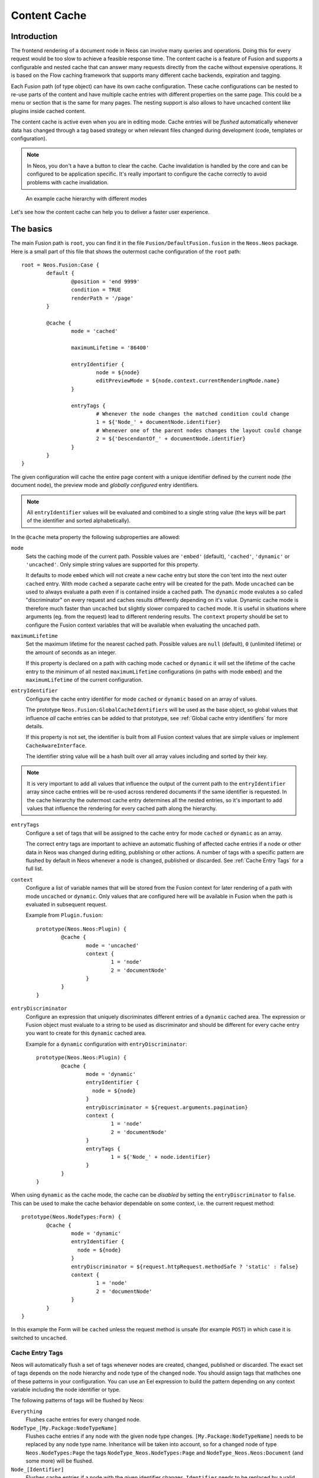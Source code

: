 .. _content-cache:

=============
Content Cache
=============

Introduction
============

The frontend rendering of a document node in Neos can involve many queries and operations. Doing this for every request
would be too slow to achieve a feasible response time. The content cache is a feature of Fusion and supports a
configurable and nested cache that can answer many requests directly from the cache without expensive operations. It is
based on the Flow caching framework that supports many different cache backends, expiration and tagging.

Each Fusion path (of type object) can have its own cache configuration. These cache configurations can be nested to
re-use parts of the content and have multiple cache entries with different properties on the same page. This could be a
menu or section that is the same for many pages. The nesting support is also allows to have uncached content like
plugins inside cached content.

The content cache is active even when you are in editing mode. Cache entries will be *flushed* automatically whenever
data has changed through a tag based strategy or when relevant files changed during development (code, templates or
configuration).

.. note::
	In Neos, you don't a have a button to clear the cache. Cache invalidation is handled by the core and can be
	configured to be application specific. It's really important to configure the cache correctly to avoid problems
	with cache invalidation.

.. figure:: Images/ContentCache/CacheHierarchy.png
	:alt: An example cache hierarchy

	An example cache hierarchy with different modes

Let's see how the content cache can help you to deliver a faster user experience.

The basics
==========

The main Fusion path is ``root``, you can find it in the file ``Fusion/DefaultFusion.fusion`` in the
``Neos.Neos`` package. Here is a small part of this file that shows the outermost cache configuration of the ``root``
path::

	root = Neos.Fusion:Case {
		default {
			@position = 'end 9999'
			condition = TRUE
			renderPath = '/page'
		}

		@cache {
			mode = 'cached'

			maximumLifetime = '86400'

			entryIdentifier {
				node = ${node}
				editPreviewMode = ${node.context.currentRenderingMode.name}
			}

			entryTags {
				# Whenever the node changes the matched condition could change
				1 = ${'Node_' + documentNode.identifier}
				# Whenever one of the parent nodes changes the layout could change
				2 = ${'DescendantOf_' + documentNode.identifier}
			}
		}
	}

The given configuration will cache the entire page content with a unique identifier defined by the current node
(the document node), the preview mode and *globally configured* entry identifiers.

.. note::
  All ``entryIdentifier`` values will be evaluated and combined to a single string value (the keys will be part of the
  identifier and sorted alphabetically).

In the ``@cache`` meta property the following subproperties are allowed:

``mode``
  Sets the caching mode of the current path. Possible values are ``'embed'`` (default), ``'cached'``,
  ``'dynamic'`` or ``'uncached'``.
  Only simple string values are supported for this property.

  It defaults to mode ``embed`` which will not create a new cache entry but store the con`tent into the next outer ``cached``
  entry. With mode ``cached`` a separate cache entry will be created for the path. Mode ``uncached`` can be used to
  always evaluate a path even if is contained inside a cached path. The ``dynamic`` mode evalutes a so called
  "discriminator" on every request and caches results differently depending on it's value. Dynamic cache mode is therefore
  much faster than ``uncached`` but slightly slower compared to ``cached`` mode. It is useful in situations where
  arguments (eg. from the request) lead to different rendering results. The ``context`` property should be set to configure
  the Fusion context variables that will be available when evaluating the uncached path.

``maximumLifetime``
  Set the maximum lifetime for the nearest cached path. Possible values are ``null`` (default), ``0`` (unlimited lifetime)
  or the amount of seconds as an integer.

  If this property is declared on a path with caching mode ``cached`` or ``dynamic`` it will set the lifetime of the
  cache entry to the minimum of all nested ``maximumLifetime`` configurations (in paths with mode ``embed``) and
  the ``maximumLifetime`` of the current configuration.

``entryIdentifier``
  Configure the cache entry identifier for mode ``cached`` or ``dynamic`` based on an array of values.

  The prototype ``Neos.Fusion:GlobalCacheIdentifiers`` will be used as the base object, so global values that
  influence *all* cache entries can be added to that prototype, see :ref:`Global cache entry identifiers` for more
  details.

  If this property is not set, the identifier is built from all Fusion context values that are simple values or
  implement ``CacheAwareInterface``.

  The identifier string value will be a hash built over all array values including and sorted by their key.

.. note::
  It is very important to add all values that influence the output of the current path to the ``entryIdentifier`` array
  since cache entries will be re-used across rendered documents if the same identifier is requested. In the cache
  hierarchy the outermost cache entry determines all the nested entries, so it's important to add values that
  influence the rendering for every cached path along the hierarchy.

``entryTags``
  Configure a set of tags that will be assigned to the cache entry for mode ``cached`` or ``dynamic`` as an array.

  The correct entry tags are important to achieve an automatic flushing of affected cache entries if a node or other
  data in Neos was changed during editing, publishing or other actions. A number of tags with a specific pattern
  are flushed by default in Neos whenever a node is changed, published or discarded. See :ref:`Cache Entry Tags` for a full
  list.

``context``
  Configure a list of variable names that will be stored from the Fusion context for later rendering of a path with
  mode ``uncached`` or ``dynamic``. Only values that are configured here will be available in Fusion when the path is evaluated
  in subsequent request.

  Example from ``Plugin.fusion``::

	prototype(Neos.Neos:Plugin) {
		@cache {
			mode = 'uncached'
			context {
				1 = 'node'
				2 = 'documentNode'
			}
		}
	}

``entryDiscriminator``
  Configure an expression that uniquely discriminates different entries of a ``dynamic`` cached area. The expression or Fusion
  object must evaluate to a string to be used as discriminator and should be different for every cache entry you want to create for
  this ``dynamic`` cached area.

  Example for a ``dynamic`` configuration with ``entryDiscriminator``::

	prototype(Neos.Neos:Plugin) {
		@cache {
			mode = 'dynamic'
			entryIdentifier {
			  node = ${node}
			}
			entryDiscriminator = ${request.arguments.pagination}
			context {
				1 = 'node'
				2 = 'documentNode'
			}
			entryTags {
				1 = ${'Node_' + node.identifier}
			}
		}
	}


When using ``dynamic`` as the cache mode, the cache can be *disabled* by setting the ``entryDiscriminator`` to ``false``.
This can be used to make the cache behavior dependable on some context, i.e. the current request method::

	prototype(Neos.NodeTypes:Form) {
		@cache {
			mode = 'dynamic'
			entryIdentifier {
			  node = ${node}
			}
			entryDiscriminator = ${request.httpRequest.methodSafe ? 'static' : false}
			context {
				1 = 'node'
				2 = 'documentNode'
			}
		}
	}

In this example the Form will be ``cached`` unless the request method is unsafe (for example ``POST``) in which case it is
switched to ``uncached``.

.. _Cache Entry Tags:

Cache Entry Tags
----------------

Neos will automatically flush a set of tags whenever nodes are created, changed, published or discarded.
The exact set of tags depends on the node hierarchy and node type of the changed node. You should assign tags that
mathches one of these patterns in your configuration. You can use an Eel expression to build the pattern depending on
any context variable including the node identifier or type.

The following patterns of tags will be flushed by Neos:

``Everything``
  Flushes cache entries for every changed node.

``NodeType_[My.Package:NodeTypeName]``
  Flushes cache entries if any node with the given node type changes. ``[My.Package:NodeTypeName]`` needs to be
  replaced by any node type name. Inheritance will be taken into account, so for a changed node of type
  ``Neos.NodeTypes:Page`` the tags ``NodeType_Neos.NodeTypes:Page`` and ``NodeType_Neos.Neos:Document``
  (and some more) will be flushed.

``Node_[Identifier]``
  Flushes cache entries if a node with the given identifier changes. ``Identifier`` needs to be replaced by a valid node
  identifier.

``DescendantOf_[Identifier]``
  Flushes cache entries if a child node of the node with the given identifier changes. ``Identifier`` need to be
  replaced by a valid node identifier.

Example::

	prototype(Neos.Neos:ContentCollection) {
		#...

		@cache {
			#...

			entryTags {
				1 = ${'Node_' + node.identifier}
				2 = ${'DescendantOf_' + contentCollectionNode.identifier}
			}
		}
	}

The ``ContentCollection`` cache configuration declares a tag that will flush the cache entry for the collection if
any of it's descendants (direct or indirect child) changes. So editing a node inside the collection will flush the
whole collection cache entry and cause it to re-render.

.. note::
  When using ``cached`` as the cache mode, your ``entryTags`` should always contain the node identifier. Otherwise, the
  cache will not be flushed when you make changes to the node itself, which will lead to unexpected behavior in the Neos
  backend::

  	@cache {
  		mode = 'cached'
  		entryTags {
  			1 = ${'Node_' + node.identifier}
  			2 = ... additional entry tags ...
  		}
  	}

Default cache configuration
===========================

The following list of Fusion prototypes is cached by default:

* Neos.Neos:Breadcrumb
* Neos.Neos:Menu
* Neos.Neos:Page
* Neos.Neos:ContentCollection (see note)

The following list of Fusion prototypes is uncached by default:

* Neos.NodeTypes:Form
* Neos.Neos:Plugin

.. note::

	The ``Neos.Neos:ContentCollection`` prototype is cached by default and has a cache configuration with proper
	identifier, tags and maximumLifetime defined. For all ``ContentCollection`` objects inside a ``Content`` object the
	mode is set to ``embed``. This means that node types that have a ``ContentCollection`` do not generate a separate
	cache entry but are embedded in the outer *static* ``ContentCollection``.

Overriding default cache configuration
--------------------------------------

You can override default cache configuration in your Fusion::

	prototype(Neos.Neos:PrimaryContent).@cache.mode = 'uncached'

You can also override cache configuration for a specific Fusion Path::

    page.body.content.main {
    	prototype(Neos.Neos:Plugin).@cache.mode = 'cached'
    }

.. _Global cache entry identifiers:

Global cache entry identifiers
==============================

Information like the request format or base URI that was used to render a site might have impact on all generated URIs.
Depending on the site or application other data might influence the uniqueness of cache entries. If an ``entryIdentifier``
for a cached path is declared without an object type, it will default to ``Neos.Fusion:GlobalCacheIdentifiers``::

	prototype(My.Package:ExampleNode) {
		@cache {
			mode = 'cached'

			# This is the default if no object type is specified
			# entryIdentifier = Neos.Fusion:GlobalCacheIdentifiers
			entryIdentifier {
				someValue = ${q(node).property('someValue')}
			}
		}
	}

This prototype can be extended to add or remove custom global values that influence *all* cache entries without a specific
object type::

	prototype(Neos.Fusion:GlobalCacheIdentifiers) {
		myRequestArgument = ${request.arguments.myArgument}
	}

You can use a ``Neos.Fusion:RawArray`` to explicitly specify the values that are used for the entry identifier::

	prototype(My.Package:ExampleNode) {
		@cache {
			mode = 'cached'

			entryIdentifier = Neos.Fusion:RawArray {
				someValue = ${q(node).property('someValue')}
			}
		}
	}

Security Context
----------------
In addition to entry identifiers configured in Fusion, the Security Context Hash
is added to the identifier of all cached segments. This hash is build from the roles of
all authenticated accounts and cache identifiers from custom global objects (exposed through Neos.Flow.aop.globalObjects)
implementing CacheAwareInterface. [#]_

Tuning your cache
=================

Change the cache backend
------------------------

By default, all cache entries are stored on the local filesystem. You can change this in ``Caches.yaml``,
the example below will use the Redis backend for the content cache::

	Neos_Fusion_Content:
	  backend: Neos\Flow\Cache\Backend\RedisBackend

.. note::
	The best practice is to change the cache configuration in your distribution.

-----

.. [#] Custom Global Objects are explained in detail in the Flow documentation: http://flowframework.readthedocs.io/en/stable/TheDefinitiveGuide/PartIII/Security.html#content-security-entityprivilege.
